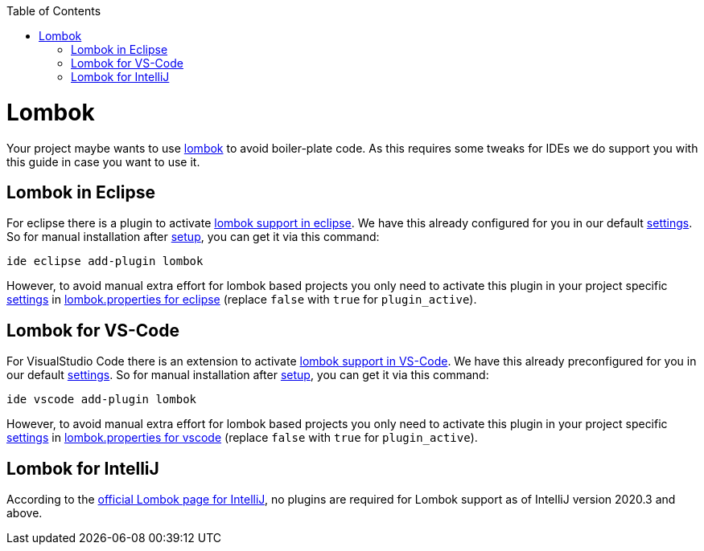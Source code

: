 :toc:
toc::[]

= Lombok

Your project maybe wants to use https://projectlombok.org/[lombok] to avoid boiler-plate code.
As this requires some tweaks for IDEs we do support you with this guide in case you want to use it.

== Lombok in Eclipse

For eclipse there is a plugin to activate https://projectlombok.org/setup/eclipse[lombok support in eclipse].
We have this already configured for you in our default link:settings.adoc[settings].
So for manual installation after link:setup.adoc[setup], you can get it via this command:

```
ide eclipse add-plugin lombok
```

However, to avoid manual extra effort for lombok based projects you only need to activate this plugin in your project specific link:settings.adoc[settings] in https://github.com/devonfw/ide-settings/blob/master/eclipse/plugins/lombok.properties#L3[lombok.properties for eclipse] (replace `false` with `true` for `plugin_active`).

== Lombok for VS-Code

For VisualStudio Code there is an extension to activate https://projectlombok.org/setup/vscode[lombok support in VS-Code].
We have this already preconfigured for you in our default link:settings.adoc[settings].
So for manual installation after link:setup.adoc[setup], you can get it via this command:

```
ide vscode add-plugin lombok
```

However, to avoid manual extra effort for lombok based projects you only need to activate this plugin in your project specific link:settings.adoc[settings] in https://github.com/devonfw/ide-settings/blob/master/vscode/plugins/lombok.properties#L2[lombok.properties for vscode] (replace `false` with `true` for `plugin_active`).

== Lombok for IntelliJ

According to the https://projectlombok.org/setup/intellij[official Lombok page for IntelliJ], no plugins are required for Lombok support as of IntelliJ version 2020.3 and above.


